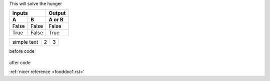 This will solve the hunger


=====  =====  ======
   Inputs     Output
------------  ------
  A      B    A or B
=====  =====  ======
False  False  False
True   False  True
=====  =====  ======



.. tabularcolumns:: |l|c|p{5cm}|

+--------------+---+-----------+
|  simple text | 2 | 3         |
+--------------+---+-----------+


before code

    .. literalinclude:: ../hellofood.c
         :lines: 1,3,5-10,20- 
    
after code


:ref:`nicer reference <fooddoc1.rst>'

.. toc:
   index
   fooddoc1
   fooddoc2
   
